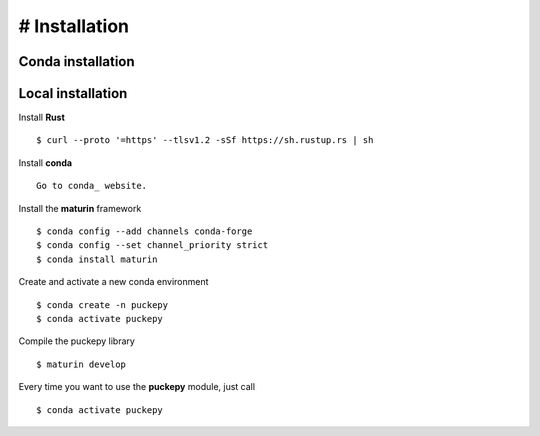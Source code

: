 # Installation
==============


Conda installation
------------------

Local installation
------------------
Install **Rust**
::

    $ curl --proto '=https' --tlsv1.2 -sSf https://sh.rustup.rs | sh

Install **conda**
:: 

    Go to conda_ website.

.. _conda: https://docs.conda.io/projects/conda/en/latest/user-guide/install/linux.html


Install the **maturin** framework
::

    $ conda config --add channels conda-forge
    $ conda config --set channel_priority strict
    $ conda install maturin


Create and activate a new conda environment
::

    $ conda create -n puckepy
    $ conda activate puckepy

Compile the puckepy library
::

    $ maturin develop

Every time you want to use the **puckepy** module, just call  
::

    $ conda activate puckepy
